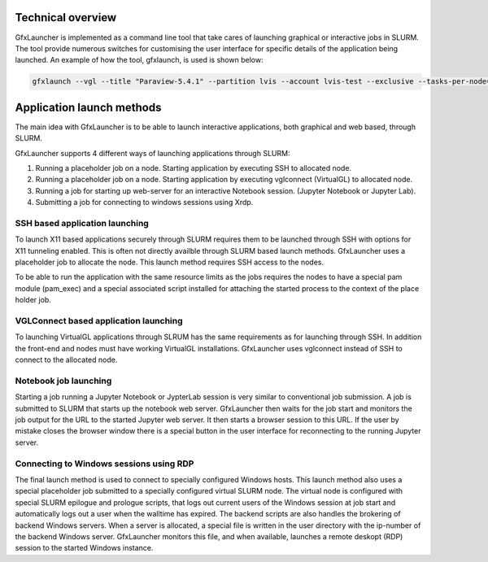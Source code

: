 Technical overview
==================

GfxLauncher is implemented as a command line tool that take cares of launching graphical or interactive jobs in SLURM. The tool provide numerous switches for customising the user interface for specific details of the application being launched. An example of how the tool, gfxlaunch, is used is shown below:

.. code-block:: bash

    gfxlaunch --vgl --title "Paraview-5.4.1" --partition lvis --account lvis-test --exclusive --tasks-per-node=-1 --cmd /sw/pkg/rviz/sbin/run/run_paraview-5.4.1_rviz-server.sh --simplified

Application launch methods
==========================

The main idea with GfxLauncher is to be able to launch interactive applications, both graphical and web based, through SLURM. 

GfxLauncher supports 4 different ways of launching applications through SLURM:

1. Running a placeholder job on a node. Starting application by executing SSH to allocated node.
2. Running a placeholder job on a node. Starting application by executing vglconnect (VirtualGL) to allocated node.
3. Running a job for starting up web-server for an interactive Notebook session. (Jupyter Notebook or Jupyter Lab).
4. Submitting a job for connecting to windows sessions using Xrdp.

SSH based application launching
-------------------------------

To launch X11 based applications securely through SLURM requires them to be launched through SSH with options for X11 tunneling enabled. This is often not directly availble through SLURM based launch methods. GfxLauncher uses a placeholder job to allocate the node. This launch method requires SSH access to the nodes. 

To be able to run the application with the same resource limits as the jobs requires the nodes to have a special pam module (pam_exec) and a special associated script installed for attaching the started process to the context of the place holder job. 

VGLConnect based application launching
--------------------------------------

To launching VirtualGL applications through SLRUM has the same requirements as for launching through SSH. In addition the front-end and nodes must have working VirtualGL installations. GfxLauncher uses vglconnect instead of SSH to connect to the allocated node.

Notebook job launching
----------------------

Starting a job running a Jupyter Notebook or JypterLab session is very similar to conventional job submission. A job is submitted to SLURM that starts up the notebook web server. GfxLauncher then waits for the job start and monitors the job output for the URL to the started Jupyter web server. It then starts a browser session to this URL. If the user by mistake closes the browser window there is a special button in the user interface for reconnecting to the running Jupyter server.

Connecting to Windows sessions using RDP
----------------------------------------

The final launch method is used to connect to specially configured Windows hosts. This launch method also uses a special placeholder job submitted to a specially configured virtual SLURM node. The virtual node is configured with special SLURM epilogue and prologue scripts, that logs out current users of the Windows session at job start and automatically logs out a user when the walltime has expired. The backend scripts are also handles the brokering of backend Windows servers. When a server is allocated, a special file is written in the user directory with the ip-number of the backend Windows server. GfxLauncher monitors this file, and when available, launches a remote deskopt (RDP) session to the started Windows instance.

